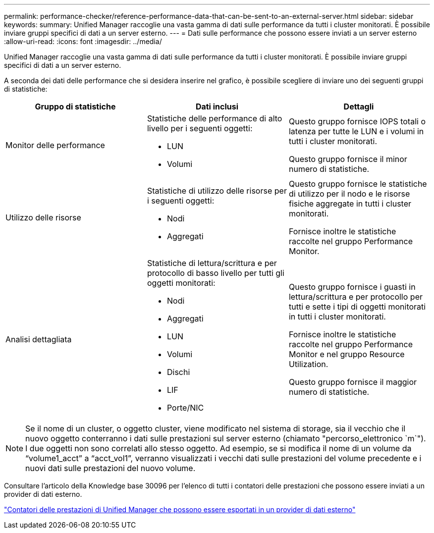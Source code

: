 ---
permalink: performance-checker/reference-performance-data-that-can-be-sent-to-an-external-server.html 
sidebar: sidebar 
keywords:  
summary: Unified Manager raccoglie una vasta gamma di dati sulle performance da tutti i cluster monitorati. È possibile inviare gruppi specifici di dati a un server esterno. 
---
= Dati sulle performance che possono essere inviati a un server esterno
:allow-uri-read: 
:icons: font
:imagesdir: ../media/


[role="lead"]
Unified Manager raccoglie una vasta gamma di dati sulle performance da tutti i cluster monitorati. È possibile inviare gruppi specifici di dati a un server esterno.

A seconda dei dati delle performance che si desidera inserire nel grafico, è possibile scegliere di inviare uno dei seguenti gruppi di statistiche:

[cols="3*"]
|===
| Gruppo di statistiche | Dati inclusi | Dettagli 


 a| 
Monitor delle performance
 a| 
Statistiche delle performance di alto livello per i seguenti oggetti:

* LUN
* Volumi

 a| 
Questo gruppo fornisce IOPS totali o latenza per tutte le LUN e i volumi in tutti i cluster monitorati.

Questo gruppo fornisce il minor numero di statistiche.



 a| 
Utilizzo delle risorse
 a| 
Statistiche di utilizzo delle risorse per i seguenti oggetti:

* Nodi
* Aggregati

 a| 
Questo gruppo fornisce le statistiche di utilizzo per il nodo e le risorse fisiche aggregate in tutti i cluster monitorati.

Fornisce inoltre le statistiche raccolte nel gruppo Performance Monitor.



 a| 
Analisi dettagliata
 a| 
Statistiche di lettura/scrittura e per protocollo di basso livello per tutti gli oggetti monitorati:

* Nodi
* Aggregati
* LUN
* Volumi
* Dischi
* LIF
* Porte/NIC

 a| 
Questo gruppo fornisce i guasti in lettura/scrittura e per protocollo per tutti e sette i tipi di oggetti monitorati in tutti i cluster monitorati.

Fornisce inoltre le statistiche raccolte nel gruppo Performance Monitor e nel gruppo Resource Utilization.

Questo gruppo fornisce il maggior numero di statistiche.

|===
[NOTE]
====
Se il nome di un cluster, o oggetto cluster, viene modificato nel sistema di storage, sia il vecchio che il nuovo oggetto conterranno i dati sulle prestazioni sul server esterno (chiamato "percorso_elettronico `m`"). I due oggetti non sono correlati allo stesso oggetto. Ad esempio, se si modifica il nome di un volume da "`volume1_acct`" a "`acct_vol1`", verranno visualizzati i vecchi dati sulle prestazioni del volume precedente e i nuovi dati sulle prestazioni del nuovo volume.

====
Consultare l'articolo della Knowledge base 30096 per l'elenco di tutti i contatori delle prestazioni che possono essere inviati a un provider di dati esterno.

https://kb.netapp.com/?title=Advice_and_Troubleshooting%2FData_Infrastructure_Management%2FActive_IQ_Unified_Manager%2FWhat_are_the_ActiveIQ_Unified_Manager_performance_counters_that_can_be_exported_to_an_External_Data_Provider%253F["Contatori delle prestazioni di Unified Manager che possono essere esportati in un provider di dati esterno"]
